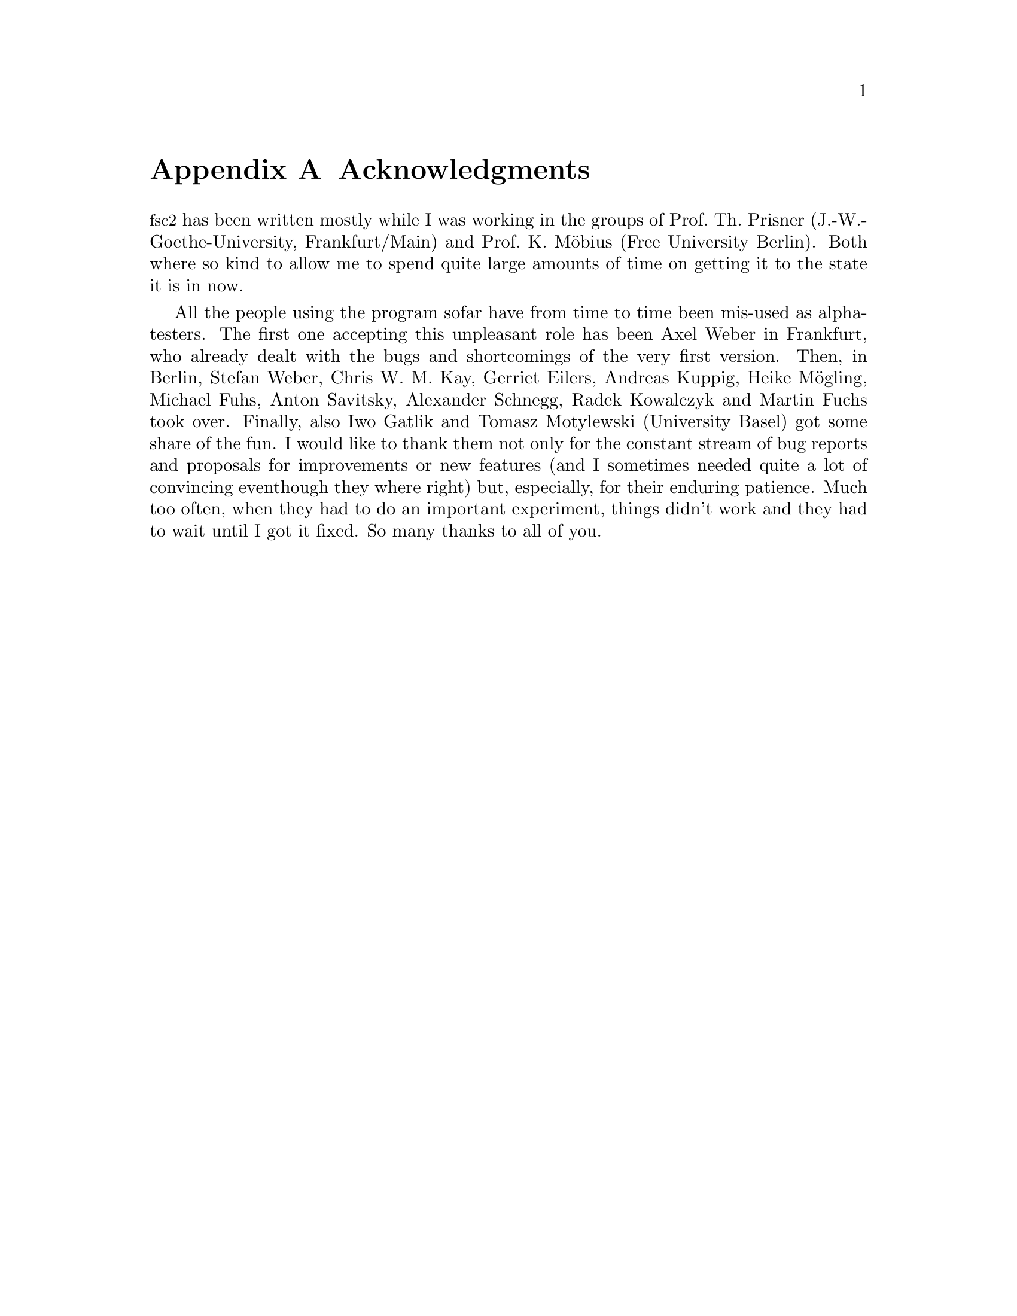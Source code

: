 @c $Id$

@node Acknowledgments, Copying, Reserved Words, Top
@appendix Acknowledgments


@acronym{fsc2} has been written mostly while I was working in the groups
of Prof.@: Th.@: Prisner (J.-W.-Goethe-University, Frankfurt/Main) and
Prof.@: K.@: M@"obius (Free University Berlin). Both where so kind to
allow me to spend quite large amounts of time on getting it to the state
it is in now.

All the people using the program sofar have from time to time been
mis-used as alpha-testers. The first one accepting this unpleasant role
has been Axel Weber in Frankfurt, who already dealt with the bugs and
shortcomings of the very first version. Then, in Berlin, Stefan Weber,
Chris W.@: M.@: Kay, Gerriet Eilers, Andreas Kuppig, Heike M@"ogling,
Michael Fuhs, Anton Savitsky, Alexander Schnegg, Radek Kowalczyk and
Martin Fuchs took over. Finally, also Iwo Gatlik and Tomasz Motylewski
(University Basel) got some share of the fun. I would like to thank them
not only for the constant stream of bug reports and proposals for
improvements or new features (and I sometimes needed quite a lot of
convincing eventhough they where right) but, especially, for their
enduring patience. Much too often, when they had to do an important
experiment, things didn't work and they had to wait until I got it
fixed. So many thanks to all of you.
